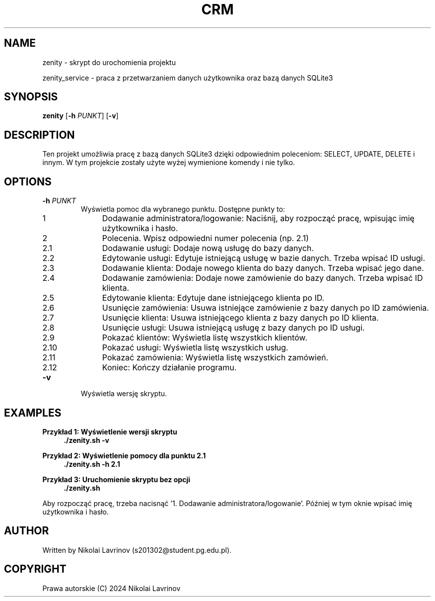 .TH CRM 1 "26.05.2024" "1.5" "My CRM manual"
.SH NAME
zenity \- skrypt do urochomienia projektu
.PP
zenity_service \- praca z przetwarzaniem danych użytkownika oraz bazą danych SQLite3 
.SH SYNOPSIS
.B zenity
[\fB\-h \fIPUNKT\fR] [\fB\-v\fR]

.SH DESCRIPTION
Ten projekt umożliwia pracę z bazą danych SQLite3 dzięki odpowiednim poleceniom: SELECT, UPDATE, DELETE i innym. W tym projekcie zostały użyte wyżej wymienione komendy i nie tylko.

.SH OPTIONS
.TP
\fB\-h \fIPUNKT\fR
Wyświetla pomoc dla wybranego punktu. Dostępne punkty to:
.RS 4
.IP "1"
Dodawanie administratora/logowanie: Naciśnij, aby rozpocząć pracę, wpisując imię użytkownika i hasło.
.IP "2"
Polecenia. Wpisz odpowiedni numer polecenia (np. 2.1)
.IP "2.1"
Dodawanie usługi: Dodaje nową usługę do bazy danych.
.IP "2.2"
Edytowanie usługi: Edytuje istniejącą usługę w bazie danych. Trzeba wpisać ID usługi.
.IP "2.3"
Dodawanie klienta: Dodaje nowego klienta do bazy danych. Trzeba wpisać jego dane.
.IP "2.4"
Dodawanie zamówienia: Dodaje nowe zamówienie do bazy danych. Trzeba wpisać ID klienta.
.IP "2.5"
Edytowanie klienta: Edytuje dane istniejącego klienta po ID.
.IP "2.6"
Usunięcie zamówienia: Usuwa istniejące zamówienie z bazy danych po ID zamówienia.
.IP "2.7"
Usunięcie klienta: Usuwa istniejącego klienta z bazy danych po ID klienta.
.IP "2.8"
Usunięcie usługi: Usuwa istniejącą usługę z bazy danych po ID usługi.
.IP "2.9"
Pokazać klientów: Wyświetla listę wszystkich klientów.
.IP "2.10"
Pokazać usługi: Wyświetla listę wszystkich usług.
.IP "2.11"
Pokazać zamówienia: Wyświetla listę wszystkich zamówień.
.IP "2.12"
Koniec: Kończy działanie programu.
.RE

.TP
\fB\-v\fR
Wyświetla wersję skryptu.

.SH EXAMPLES
.B Przykład 1: Wyświetlenie wersji skryptu
.RS 4
\fB./zenity.sh \-v\fR
.RE

.B Przykład 2: Wyświetlenie pomocy dla punktu 2.1
.RS 4
\fB./zenity.sh \-h 2.1\fR
.RE

.B Przykład 3: Uruchomienie skryptu bez opcji
.RS 4
\fB./zenity.sh\fR
.RE
.PP
Aby rozpocząć pracę, trzeba nacisnąć '1. Dodawanie administratora/logowanie'. Później w tym oknie wpisać imię użytkownika i hasło.
.SH AUTHOR
Written by Nikolai Lavrinov (s201302@student.pg.edu.pl).
.SH COPYRIGHT
Prawa autorskie (C) 2024 Nikolai Lavrinov
